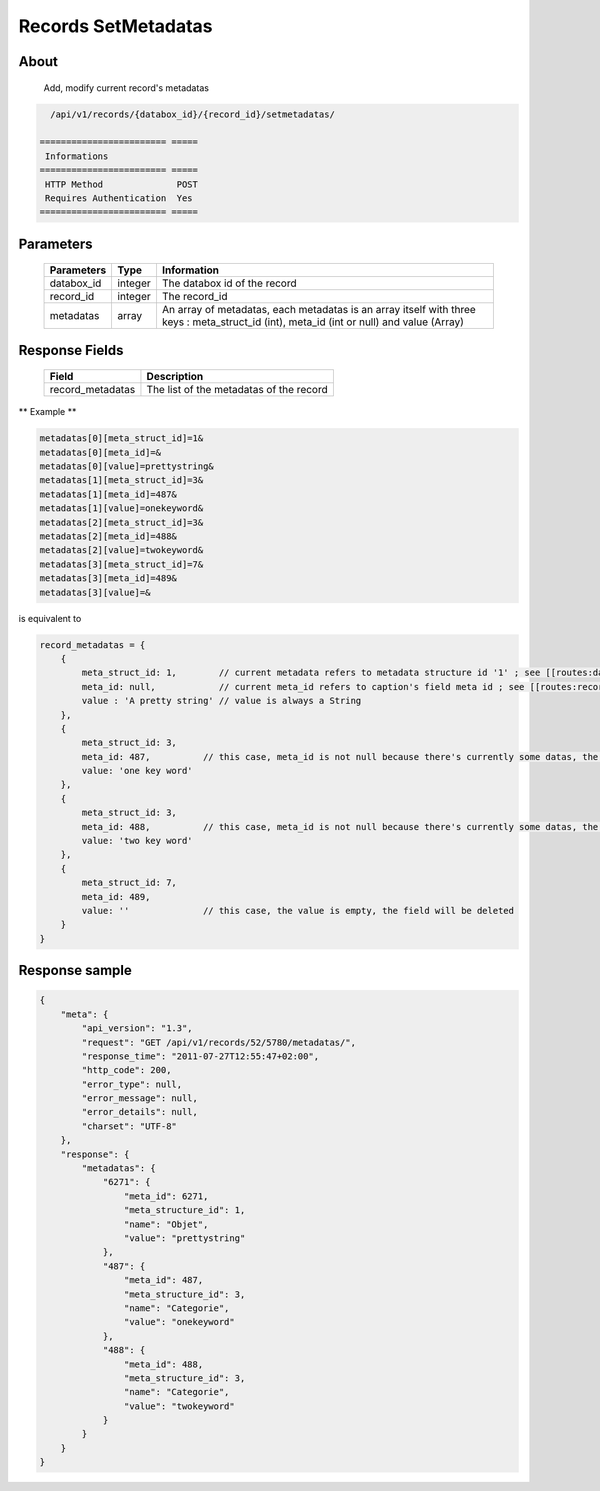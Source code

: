 Records SetMetadatas
====================

About
-----

  Add, modify current record's metadatas

.. code-block:: bash

    /api/v1/records/{databox_id}/{record_id}/setmetadatas/

  ======================== =====
   Informations
  ======================== =====
   HTTP Method              POST
   Requires Authentication  Yes
  ======================== =====

Parameters
----------

  ================== ========= =============
   Parameters         Type      Information
  ================== ========= =============
   databox_id         integer   The databox id of the record
   record_id          integer   The record_id
   metadatas          array     An array of metadatas, each metadatas is an array itself with three keys : meta_struct_id (int), meta_id (int or null) and value (Array)
  ================== ========= =============

Response Fields
---------------

  ================== ================================
   Field               Description
  ================== ================================
   record_metadatas    The list of the metadatas of the record
  ================== ================================

** Example **

.. code-block:: javascript

    metadatas[0][meta_struct_id]=1&
    metadatas[0][meta_id]=&
    metadatas[0][value]=prettystring&
    metadatas[1][meta_struct_id]=3&
    metadatas[1][meta_id]=487&
    metadatas[1][value]=onekeyword&
    metadatas[2][meta_struct_id]=3&
    metadatas[2][meta_id]=488&
    metadatas[2][value]=twokeyword&
    metadatas[3][meta_struct_id]=7&
    metadatas[3][meta_id]=489&
    metadatas[3][value]=&

is equivalent to

.. code-block:: javascript

    record_metadatas = {
        {
            meta_struct_id: 1,        // current metadata refers to metadata structure id '1' ; see [[routes:databoxes:metadatas]]
            meta_id: null,            // current meta_id refers to caption's field meta id ; see [[routes:records:metadatas]] ; this case, meta_id is null because there's currently no value set, the field will be created
            value : 'A pretty string' // value is always a String
        },
        {
            meta_struct_id: 3,
            meta_id: 487,          // this case, meta_id is not null because there's currently some datas, the field will be updated
            value: 'one key word'
        },
        {
            meta_struct_id: 3,
            meta_id: 488,          // this case, meta_id is not null because there's currently some datas, the field will be updated
            value: 'two key word'
        },
        {
            meta_struct_id: 7,
            meta_id: 489,
            value: ''              // this case, the value is empty, the field will be deleted
        }
    }

Response sample
---------------

.. code-block:: javascript

    {
        "meta": {
            "api_version": "1.3",
            "request": "GET /api/v1/records/52/5780/metadatas/",
            "response_time": "2011-07-27T12:55:47+02:00",
            "http_code": 200,
            "error_type": null,
            "error_message": null,
            "error_details": null,
            "charset": "UTF-8"
        },
        "response": {
            "metadatas": {
                "6271": {
                    "meta_id": 6271,
                    "meta_structure_id": 1,
                    "name": "Objet",
                    "value": "prettystring"
                },
                "487": {
                    "meta_id": 487,
                    "meta_structure_id": 3,
                    "name": "Categorie",
                    "value": "onekeyword"
                },
                "488": {
                    "meta_id": 488,
                    "meta_structure_id": 3,
                    "name": "Categorie",
                    "value": "twokeyword"
                }
            }
        }
    }

